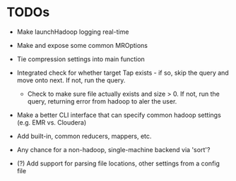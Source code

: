 


* TODOs

  - Make launchHadoop logging real-time

  - Make and expose some common MROptions

  - Tie compression settings into main function

  - Integrated check for whether target Tap exists - if so, skip the
    query and move onto next. If not, run the query.

    - Check to make sure file actually exists and size > 0. If not,
      run the query, returning error from hadoop to aler the user.

  - Make a better CLI interface that can specify common hadoop
    settings (e.g. EMR vs. Cloudera)

  - Add built-in, common reducers, mappers, etc.

  - Any chance for a non-hadoop, single-machine backend via 'sort'?

  - (?) Add support for parsing file locations, other settings from
    a config file

